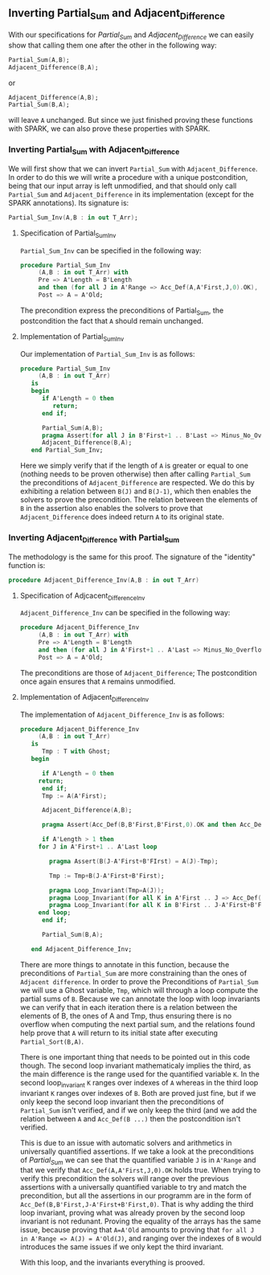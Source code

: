 ** Inverting Partial_Sum and Adjacent_Difference

With our specifications for [[Partial_Sum.org][Partial_Sum]] and [[Adjacent_Difference.org][Adjacent_Difference]] we can easily show that
calling them one after the other in the following way:

#+BEGIN_SRC ada
Partial_Sum(A,B);
Adjacent_Difference(B,A);
#+END_SRC

or

#+BEGIN_SRC ada
Adjacent_Difference(A,B);
Partial_Sum(B,A);
#+END_SRC 

will leave ~A~ unchanged. But since we just finished proving these functions with SPARK, we can also
prove these properties with SPARK.

*** Inverting Partial_Sum with Adjacent_Difference

We will first show that we can invert ~Partial_Sum~ with ~Adjacent_Difference~. In order to do this
we will write a procedure with a unique postcondition, being that our input array is left unmodified, 
and that should only call ~Partial_Sum~ and ~Adjacent_Difference~ in its implementation (except for
the SPARK annotations). Its signature is:

#+BEGIN_SRC ada
Partial_Sum_Inv(A,B : in out T_Arr);
#+END_SRC

**** Specification of Partial_Sum_Inv

~Partial_Sum_Inv~ can be specified in the following way:

#+BEGIN_SRC ada
procedure Partial_Sum_Inv
     (A,B : in out T_Arr) with
     Pre => A'Length = B'Length
     and then (for all J in A'Range => Acc_Def(A,A'First,J,0).OK),
     Post => A = A'Old;
#+END_SRC

The precondition express the preconditions of Partial_Sum, the postcondition the fact that ~A~ should
remain unchanged.

**** Implementation of Partial_Sum_Inv

Our implementation of ~Partial_Sum_Inv~ is as follows:

#+BEGIN_SRC ada
procedure Partial_Sum_Inv
     (A,B : in out T_Arr)
   is
   begin
      if A'Length = 0 then
         return;
      end if;
      
      Partial_Sum(A,B);
      pragma Assert(for all J in B'First+1 .. B'Last => Minus_No_Overflow(B(J),B(J-1)));
      Adjacent_Difference(B,A);
   end Partial_Sum_Inv;
#+END_SRC

Here we simply verify that if the length of ~A~ is greater or equal to one (nothing needs to be proven
otherwise) then after calling ~Partial_Sum~ the preconditions of ~Adjacent_Difference~ are respected.
We do this by exhibiting a relation between ~B(J)~ and ~B(J-1)~, which then enables the solvers to 
prove the precondition. The relation between the elements of ~B~ in the assertion also enables the
solvers to prove that ~Adjacent_Difference~ does indeed return ~A~ to its original state.

*** Inverting Adjacent_Difference with Partial_Sum

The methodology is the same for this proof. The signature of the "identity" function is:

#+BEGIN_SRC ada
procedure Adjacent_Difference_Inv(A,B : in out T_Arr)
#+END_SRC

**** Specification of Adjcacent_Difference_Inv

~Adjacent_Difference_Inv~ can be specified in the following way:

#+BEGIN_SRC ada
procedure Adjacent_Difference_Inv
     (A,B : in out T_Arr) with
     Pre => A'Length = B'Length
     and then (for all J in A'First+1 .. A'Last => Minus_No_Overflow(A(J),A(J-1))),
     Post => A = A'Old;
#+END_SRC

The preconditions are those of ~Adjacent_Difference~; The postcondition once again ensures that ~A~ remains unmodified.

**** Implementation of Adjacent_Difference_Inv

The implementation of ~Adjacent_Difference_Inv~ is as follows:

#+BEGIN_SRC ada
procedure Adjacent_Difference_Inv
     (A,B : in out T_Arr)
   is
      Tmp : T with Ghost;
   begin

      if A'Length = 0 then
	 return;
      end if;
      Tmp := A(A'First);

      Adjacent_Difference(A,B);

      pragma Assert(Acc_Def(B,B'First,B'First,0).OK and then Acc_Def(B,B'First,B'First,0).Value=Tmp);
      
      if A'Length > 1 then
	 for J in A'First+1 .. A'Last loop
	    
	    pragma Assert(B(J-A'First+B'FIrst) = A(J)-Tmp);
	    
	    Tmp := Tmp+B(J-A'First+B'First);
	    
	    pragma Loop_Invariant(Tmp=A(J));
	    pragma Loop_Invariant(for all K in A'First .. J => Acc_Def(B,B'First,K-A'First+B'First,0).OK and then Acc_Def(B,B'First,K-A'First+B'First,0).Value = A(K));
	    pragma Loop_Invariant(for all K in B'First .. J-A'First+B'First=>Acc_Def(B,B'First,K,0).OK);
	 end loop;
      end if;

      Partial_Sum(B,A);
      
   end Adjacent_Difference_Inv;
#+END_SRC

There are more things to annotate in this function, because the preconditions of ~Partial_Sum~ are 
more constraining than the ones of ~Adjacent difference~.
In order to prove the Preconditions of ~Partial_Sum~ we will use a Ghost variable, ~Tmp~, which
will through a loop compute the partial sums of ~B~. Because we can annotate the loop with loop invariants
we can verify that in each iteration there is a relation between the elements of B, the ones of A and Tmp,
thus ensuring there is no overflow when computing the next partial sum, and the relations found help
prove that ~A~ will return to its initial state after executing ~Partial_Sort(B,A)~.

There is one important thing that needs to be pointed out in this code though. The second loop invariant
mathematicaly implies the third, as the main difference is the range used for the quantified variable ~K~.
In the second loop_invariant ~K~ ranges over indexes of ~A~ whereas in the third loop invariant ~K~
ranges over indexes of ~B~. Both are proved just fine, but if we only keep the second loop invariant then
the preconditions of ~Partial_Sum~ isn't verified, and if we only keep the third (and we add the 
relation between ~A~ and ~Acc_Def(B ...)~ then the postcondition isn't verified.

This is due to an issue with automatic solvers and arithmetics in universally quantified assertions.
If we take a look at the preconditions of [[Partial_Sum.org][Partial_Sum]] we can see that the quantified variable ~J~ is in ~A'Range~ and that 
we verify that ~Acc_Def(A,A'First,J,0).OK~ holds true. When trying to verify this precondition the solvers
will range over the previous assertions with a universally quantified variable to try and match 
the precondition, but all the assertions in our programm are in the form of ~Acc_Def(B,B'First,J-A'First+B'First,0)~.
That is why adding the third loop invariant, proving what was already proven by the second loop invariant 
is not redunant. Proving the equality of the arrays has the same issue, because proving that ~A=A'Old~ amounts
to proving that ~for all J in A'Range => A(J) = A'Old(J)~, and ranging over the indexes of ~B~ would  introduces the same issues
if we only kept the third invariant.

With this loop, and the invariants everything is prooved.
